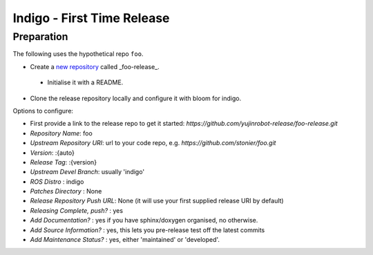 .. highlight:: bash

Indigo - First Time Release
===========================

Preparation
-----------

The following uses the hypothetical repo ``foo``.

* Create a `new repository`_ called _foo-release_.
 * Initialise it with a README.
* Clone the release repository locally and configure it with bloom for indigo.

.. code-block:: bash
    > git clone https://github.com/yujinrobot-release/foo-release
    > cd foo
    > bloom-release --rosdistro indigo --track indigo foo --edit

Options to configure:

* First provide a link to the release repo to get it started: `https://github.com/yujinrobot-release/foo-release.git`
* *Repository Name*: foo
* *Upstream Repository URI*: url to your code repo, e.g. `https://github.com/stonier/foo.git`
* *Version*: :{auto}
* *Release Tag*: :{version}
* *Upstream Devel Branch*: usually 'indigo'
* *ROS Distro* : indigo
* *Patches Directory* : None
* *Release Repository Push URL*: None (it will use your first supplied release URI by default)
* *Releasing Complete, push?* : yes
* *Add Documentation?* : yes if you have sphinx/doxygen organised, no otherwise.
* *Add Source Information?* : yes, this lets you pre-release test off the latest commits
* *Add Maintenance Status?* : yes, either 'maintained' or 'developed'.


.. _`new repository`: https://github.com/organizations/yujinrobot-release/repositories/new
